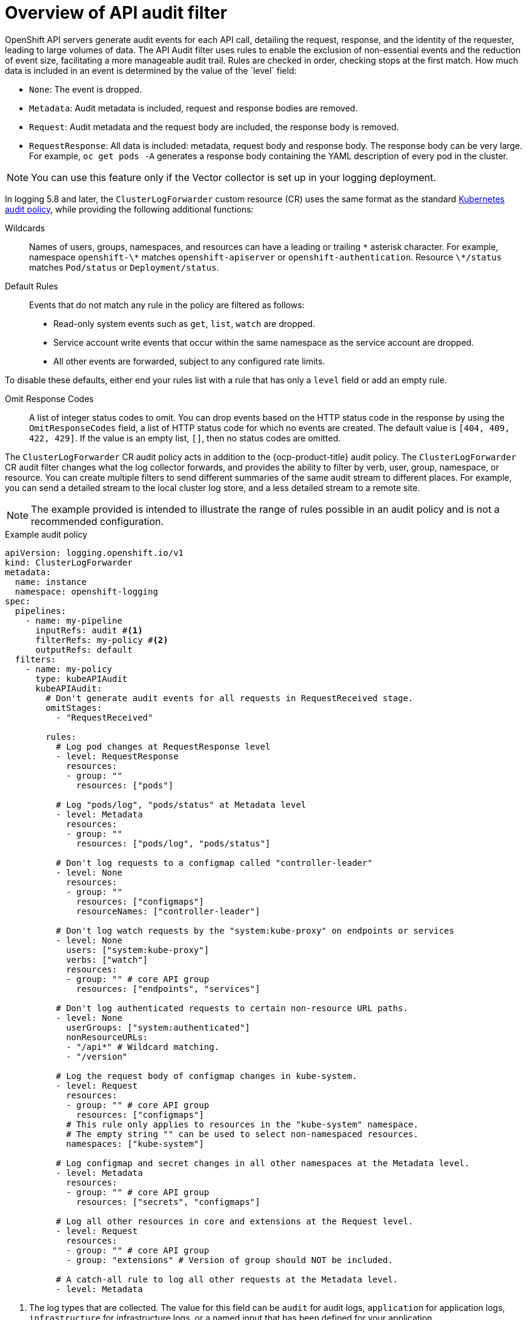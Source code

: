 // Module included in the following assemblies:
//
// * observability/logging/log_collection_forwarding/configuring-log-forwarding.adoc

:_mod-docs-content-type: CONCEPT
[id="logging-audit-filtering_{context}"]
= Overview of API audit filter
OpenShift API servers generate audit events for each API call, detailing the request, response, and the identity of the requester, leading to large volumes of data. The API Audit filter uses rules to enable the exclusion of non-essential events and the reduction of event size, facilitating a more manageable audit trail. Rules are checked in order, checking stops at the first match. How much data is included in an event is determined by the value of the `level` field:

* `None`: The event is dropped.
* `Metadata`: Audit metadata is included, request and response bodies are removed.
* `Request`: Audit metadata and the request body are included, the response body is removed.
* `RequestResponse`: All data is included: metadata, request body and response body. The response body can be very large. For example, `oc get pods -A` generates a response body containing the YAML description of every pod in the cluster.


[NOTE]
====
You can use this feature only if the Vector collector is set up in your logging deployment.
====

In logging 5.8 and later, the `ClusterLogForwarder` custom resource (CR) uses the same format as the standard link:https://kubernetes.io/docs/tasks/debug/debug-cluster/audit/#audit-policy[Kubernetes audit policy], while providing the following additional functions:

Wildcards:: Names of users, groups, namespaces, and resources can have a leading or trailing `\*` asterisk character. For example, namespace `openshift-\*` matches `openshift-apiserver` or `openshift-authentication`. Resource `\*/status` matches `Pod/status` or `Deployment/status`.

Default Rules:: Events that do not match any rule in the policy are filtered as follows:
* Read-only system events such as `get`, `list`, `watch` are dropped.
* Service account write events that occur within the same namespace as the service account are dropped.
* All other events are forwarded, subject to any configured rate limits.

To disable these defaults, either end your rules list with a rule that has only a `level` field or add an empty rule.

Omit Response Codes:: A list of integer status codes to omit. You can drop events based on the HTTP status code in the response by using the `OmitResponseCodes` field, a list of HTTP status code for which no events are created. The default value is `[404, 409, 422, 429]`. If the value is an empty list, `[]`, then no status codes are omitted.

The `ClusterLogForwarder` CR audit policy acts in addition to the {ocp-product-title} audit policy. The `ClusterLogForwarder` CR audit filter changes what the log collector forwards, and provides the ability to filter by verb, user, group, namespace, or resource. You can create multiple filters to send different summaries of the same audit stream to different places. For example, you can send a detailed stream to the local cluster log store, and a less detailed stream to a remote site.

[NOTE]
====
The example provided is intended to illustrate the range of rules possible in an audit policy and is not a recommended configuration.
====


.Example audit policy
[source,yaml]
----
apiVersion: logging.openshift.io/v1
kind: ClusterLogForwarder
metadata:
  name: instance
  namespace: openshift-logging
spec:
  pipelines:
    - name: my-pipeline
      inputRefs: audit #<1>
      filterRefs: my-policy #<2>
      outputRefs: default
  filters:
    - name: my-policy
      type: kubeAPIAudit
      kubeAPIAudit:
        # Don't generate audit events for all requests in RequestReceived stage.
        omitStages:
          - "RequestReceived"

        rules:
          # Log pod changes at RequestResponse level
          - level: RequestResponse
            resources:
            - group: ""
              resources: ["pods"]

          # Log "pods/log", "pods/status" at Metadata level
          - level: Metadata
            resources:
            - group: ""
              resources: ["pods/log", "pods/status"]

          # Don't log requests to a configmap called "controller-leader"
          - level: None
            resources:
            - group: ""
              resources: ["configmaps"]
              resourceNames: ["controller-leader"]

          # Don't log watch requests by the "system:kube-proxy" on endpoints or services
          - level: None
            users: ["system:kube-proxy"]
            verbs: ["watch"]
            resources:
            - group: "" # core API group
              resources: ["endpoints", "services"]

          # Don't log authenticated requests to certain non-resource URL paths.
          - level: None
            userGroups: ["system:authenticated"]
            nonResourceURLs:
            - "/api*" # Wildcard matching.
            - "/version"

          # Log the request body of configmap changes in kube-system.
          - level: Request
            resources:
            - group: "" # core API group
              resources: ["configmaps"]
            # This rule only applies to resources in the "kube-system" namespace.
            # The empty string "" can be used to select non-namespaced resources.
            namespaces: ["kube-system"]

          # Log configmap and secret changes in all other namespaces at the Metadata level.
          - level: Metadata
            resources:
            - group: "" # core API group
              resources: ["secrets", "configmaps"]

          # Log all other resources in core and extensions at the Request level.
          - level: Request
            resources:
            - group: "" # core API group
            - group: "extensions" # Version of group should NOT be included.

          # A catch-all rule to log all other requests at the Metadata level.
          - level: Metadata
----
<1> The log types that are collected. The value for this field can be `audit` for audit logs, `application` for application logs, `infrastructure` for infrastructure logs, or a named input that has been defined for your application.
<2> The name of your audit policy.
